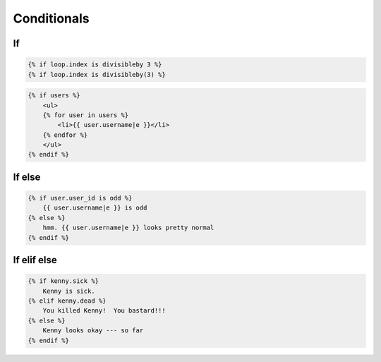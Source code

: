 ************
Conditionals
************


If
==
.. code-block:: jinja

    {% if loop.index is divisibleby 3 %}
    {% if loop.index is divisibleby(3) %}

.. code-block:: jinja

    {% if users %}
        <ul>
        {% for user in users %}
            <li>{{ user.username|e }}</li>
        {% endfor %}
        </ul>
    {% endif %}


If else
=======
.. code-block:: jinja

    {% if user.user_id is odd %}
        {{ user.username|e }} is odd
    {% else %}
        hmm. {{ user.username|e }} looks pretty normal
    {% endif %}


If elif else
============
.. code-block:: jinja

    {% if kenny.sick %}
        Kenny is sick.
    {% elif kenny.dead %}
        You killed Kenny!  You bastard!!!
    {% else %}
        Kenny looks okay --- so far
    {% endif %}
